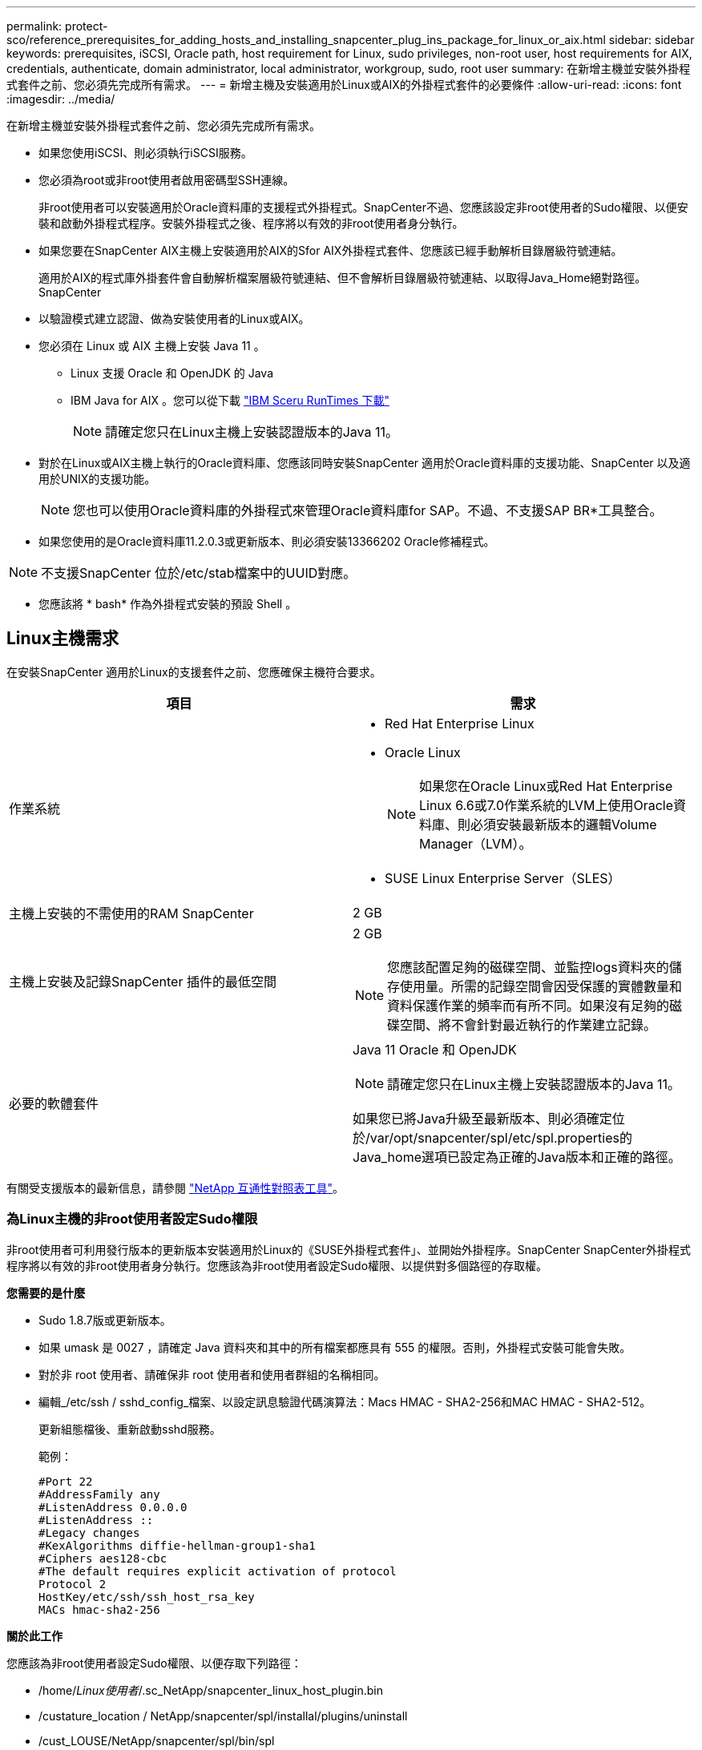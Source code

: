 ---
permalink: protect-sco/reference_prerequisites_for_adding_hosts_and_installing_snapcenter_plug_ins_package_for_linux_or_aix.html 
sidebar: sidebar 
keywords: prerequisites, iSCSI, Oracle path, host requirement for Linux, sudo privileges, non-root user, host requirements for AIX, credentials, authenticate, domain administrator, local administrator, workgroup, sudo, root user 
summary: 在新增主機並安裝外掛程式套件之前、您必須先完成所有需求。 
---
= 新增主機及安裝適用於Linux或AIX的外掛程式套件的必要條件
:allow-uri-read: 
:icons: font
:imagesdir: ../media/


[role="lead"]
在新增主機並安裝外掛程式套件之前、您必須先完成所有需求。

* 如果您使用iSCSI、則必須執行iSCSI服務。
* 您必須為root或非root使用者啟用密碼型SSH連線。
+
非root使用者可以安裝適用於Oracle資料庫的支援程式外掛程式。SnapCenter不過、您應該設定非root使用者的Sudo權限、以便安裝和啟動外掛程式程序。安裝外掛程式之後、程序將以有效的非root使用者身分執行。

* 如果您要在SnapCenter AIX主機上安裝適用於AIX的Sfor AIX外掛程式套件、您應該已經手動解析目錄層級符號連結。
+
適用於AIX的程式庫外掛套件會自動解析檔案層級符號連結、但不會解析目錄層級符號連結、以取得Java_Home絕對路徑。SnapCenter

* 以驗證模式建立認證、做為安裝使用者的Linux或AIX。
* 您必須在 Linux 或 AIX 主機上安裝 Java 11 。
+
** Linux 支援 Oracle 和 OpenJDK 的 Java
** IBM Java for AIX 。您可以從下載 https://developer.ibm.com/languages/java/semeru-runtimes/downloads/?version=11&os=AIX["IBM Sceru RunTimes 下載"]
+

NOTE: 請確定您只在Linux主機上安裝認證版本的Java 11。



* 對於在Linux或AIX主機上執行的Oracle資料庫、您應該同時安裝SnapCenter 適用於Oracle資料庫的支援功能、SnapCenter 以及適用於UNIX的支援功能。
+

NOTE: 您也可以使用Oracle資料庫的外掛程式來管理Oracle資料庫for SAP。不過、不支援SAP BR*工具整合。

* 如果您使用的是Oracle資料庫11.2.0.3或更新版本、則必須安裝13366202 Oracle修補程式。



NOTE: 不支援SnapCenter 位於/etc/stab檔案中的UUID對應。

* 您應該將 * bash* 作為外掛程式安裝的預設 Shell 。




== Linux主機需求

在安裝SnapCenter 適用於Linux的支援套件之前、您應確保主機符合要求。

|===
| 項目 | 需求 


 a| 
作業系統
 a| 
* Red Hat Enterprise Linux
* Oracle Linux
+

NOTE: 如果您在Oracle Linux或Red Hat Enterprise Linux 6.6或7.0作業系統的LVM上使用Oracle資料庫、則必須安裝最新版本的邏輯Volume Manager（LVM）。

* SUSE Linux Enterprise Server（SLES）




 a| 
主機上安裝的不需使用的RAM SnapCenter
 a| 
2 GB



 a| 
主機上安裝及記錄SnapCenter 插件的最低空間
 a| 
2 GB


NOTE: 您應該配置足夠的磁碟空間、並監控logs資料夾的儲存使用量。所需的記錄空間會因受保護的實體數量和資料保護作業的頻率而有所不同。如果沒有足夠的磁碟空間、將不會針對最近執行的作業建立記錄。



 a| 
必要的軟體套件
 a| 
Java 11 Oracle 和 OpenJDK


NOTE: 請確定您只在Linux主機上安裝認證版本的Java 11。

如果您已將Java升級至最新版本、則必須確定位於/var/opt/snapcenter/spl/etc/spl.properties的Java_home選項已設定為正確的Java版本和正確的路徑。

|===
有關受支援版本的最新信息，請參閱 https://imt.netapp.com/imt/imt.jsp?components=180320;180338;&solution=1257&isHWU&src=IMT["NetApp 互通性對照表工具"]。



=== 為Linux主機的非root使用者設定Sudo權限

非root使用者可利用發行版本的更新版本安裝適用於Linux的《SUSE外掛程式套件」、並開始外掛程序。SnapCenter SnapCenter外掛程式程序將以有效的非root使用者身分執行。您應該為非root使用者設定Sudo權限、以提供對多個路徑的存取權。

*您需要的是什麼*

* Sudo 1.8.7版或更新版本。
* 如果 umask 是 0027 ，請確定 Java 資料夾和其中的所有檔案都應具有 555 的權限。否則，外掛程式安裝可能會失敗。
* 對於非 root 使用者、請確保非 root 使用者和使用者群組的名稱相同。
* 編輯_/etc/ssh / sshd_config_檔案、以設定訊息驗證代碼演算法：Macs HMAC - SHA2-256和MAC HMAC - SHA2-512。
+
更新組態檔後、重新啟動sshd服務。

+
範例：

+
[listing]
----
#Port 22
#AddressFamily any
#ListenAddress 0.0.0.0
#ListenAddress ::
#Legacy changes
#KexAlgorithms diffie-hellman-group1-sha1
#Ciphers aes128-cbc
#The default requires explicit activation of protocol
Protocol 2
HostKey/etc/ssh/ssh_host_rsa_key
MACs hmac-sha2-256
----


*關於此工作*

您應該為非root使用者設定Sudo權限、以便存取下列路徑：

* /home/_Linux使用者_/.sc_NetApp/snapcenter_linux_host_plugin.bin
* /custature_location / NetApp/snapcenter/spl/installal/plugins/uninstall
* /cust_LOUSE/NetApp/snapcenter/spl/bin/spl


*步驟*

. 登入您要安裝SnapCenter 適用於Linux的支援套件的Linux主機。
. 使用visudo Linux公用程式、將下列行新增至/etc/udoers檔案。
+
[listing, subs="+quotes"]
----
Cmnd_Alias HPPLCMD = sha224:checksum_value== /home/_LINUX_USER_/.sc_netapp/snapcenter_linux_host_plugin.bin, /opt/NetApp/snapcenter/spl/installation/plugins/uninstall, /opt/NetApp/snapcenter/spl/bin/spl, /opt/NetApp/snapcenter/scc/bin/scc
Cmnd_Alias PRECHECKCMD = sha224:checksum_value== /home/_LINUX_USER_/.sc_netapp/Linux_Prechecks.sh
Cmnd_Alias CONFIGCHECKCMD = sha224:checksum_value== /opt/NetApp/snapcenter/spl/plugins/scu/scucore/configurationcheck/Config_Check.sh
Cmnd_Alias SCCMD = sha224:checksum_value== /opt/NetApp/snapcenter/spl/bin/sc_command_executor
Cmnd_Alias SCCCMDEXECUTOR =checksum_value== /opt/NetApp/snapcenter/scc/bin/sccCommandExecutor
_LINUX_USER_ ALL=(ALL) NOPASSWD:SETENV: HPPLCMD, PRECHECKCMD, CONFIGCHECKCMD, SCCCMDEXECUTOR, SCCMD
Defaults: _LINUX_USER_ env_keep += "IATEMPDIR"
Defaults: _LINUX_USER_ env_keep += "JAVA_HOME"
Defaults: _LINUX_USER_ !visiblepw
Defaults: _LINUX_USER_ !requiretty
----
+

NOTE: 如果您有RAC設定、以及其他允許的命令、您應該將下列項目新增至/etc/udoers檔案：「/setc/bin/olsnodes <crs_home> 」



您可以從/etc/oracle/OLR.loc_檔案取得_crs_home_的 值。

_Linux使用者_是您所建立的非root使用者名稱。

您可以從 *SC_UNIT_plugins_checksum ． txt* 檔案取得 _checksum 值 _ 、檔案位於：

* _C ： \ProgramData\NetApp\SnapCenter\Package 儲存庫 \SC_UNIX 外掛程式 _checksum ． txt_ （如果 SnapCenter 伺服器安裝在 Windows 主機上）。
* 如果 SnapCenter 伺服器安裝在 Linux 主機上、則為 /opt/NetApp/snapcenter/SnapManagerWeb/Repository /SC_UNIT_plugin_checksum ． txt_ 。



IMPORTANT: 此範例只能做為建立自己資料的參考。



== AIX主機需求

在安裝SnapCenter 適用於AIX的支援套件之前、您應確保主機符合要求。


NOTE: 作爲適用於AIX的支援不支援並行Volume群組的《支援UNIX的程式集》外掛程式。SnapCenter SnapCenter

|===
| 項目 | 需求 


 a| 
作業系統
 a| 
部分7.1或更新版本AIX



 a| 
主機上安裝的不需使用的RAM SnapCenter
 a| 
4 GB



 a| 
主機上安裝及記錄SnapCenter 插件的最低空間
 a| 
2 GB


NOTE: 您應該配置足夠的磁碟空間、並監控logs資料夾的儲存使用量。所需的記錄空間會因受保護的實體數量和資料保護作業的頻率而有所不同。如果沒有足夠的磁碟空間、將不會針對最近執行的作業建立記錄。



 a| 
必要的軟體套件
 a| 
Java 11 IBM Java

如果您已將Java升級至最新版本、則必須確定位於/var/opt/snapcenter/spl/etc/spl.properties的Java_home選項已設定為正確的Java版本和正確的路徑。

|===
有關受支援版本的最新信息，請參閱 https://imt.netapp.com/imt/imt.jsp?components=180320;180338;&solution=1257&isHWU&src=IMT["NetApp 互通性對照表工具"]。



=== 為非root使用者設定適用於AIX主機的Sudo權限

支援非root使用者安裝適用於AIX的支援套件、並啟動外掛程式的程序。SnapCenter SnapCenter外掛程式程序將以有效的非root使用者身分執行。您應該為非root使用者設定Sudo權限、以提供對多個路徑的存取權。

*您需要的是什麼*

* Sudo 1.8.7版或更新版本。
* 如果 umask 是 0027 ，請確定 Java 資料夾和其中的所有檔案都應具有 555 的權限。否則，外掛程式安裝可能會失敗。
* 編輯_/etc/ssh / sshd_config_檔案、以設定訊息驗證代碼演算法：Macs HMAC - SHA2-256和MAC HMAC - SHA2-512。
+
更新組態檔後、重新啟動sshd服務。

+
範例：

+
[listing]
----
#Port 22
#AddressFamily any
#ListenAddress 0.0.0.0
#ListenAddress ::
#Legacy changes
#KexAlgorithms diffie-hellman-group1-sha1
#Ciphers aes128-cbc
#The default requires explicit activation of protocol
Protocol 2
HostKey/etc/ssh/ssh_host_rsa_key
MACs hmac-sha2-256
----


*關於此工作*

您應該為非root使用者設定Sudo權限、以便存取下列路徑：

* /home/_AIX_USER_/.SC_NetApp/snapcenter_AIX_host_plugin.bsx
* /custature_location / NetApp/snapcenter/spl/installal/plugins/uninstall
* /cust_LOUSE/NetApp/snapcenter/spl/bin/spl


*步驟*

. 登入您要在其中安裝SnapCenter 適用於AIX的整套件的AIX主機。
. 使用visudo Linux公用程式、將下列行新增至/etc/udoers檔案。
+
[listing, subs="+quotes"]
----
Cmnd_Alias HPPACMD = sha224:checksum_value== /home/_AIX_USER_/.sc_netapp/snapcenter_aix_host_plugin.bsx,
/opt/NetApp/snapcenter/spl/installation/plugins/uninstall, /opt/NetApp/snapcenter/spl/bin/spl
Cmnd_Alias PRECHECKCMD = sha224:checksum_value== /home/_AIX_USER_/.sc_netapp/AIX_Prechecks.sh
Cmnd_Alias CONFIGCHECKCMD = sha224:checksum_value== /opt/NetApp/snapcenter/spl/plugins/scu/scucore/configurationcheck/Config_Check.sh
Cmnd_Alias SCCMD = sha224:checksum_value== /opt/NetApp/snapcenter/spl/bin/sc_command_executor
_AIX_USER_ ALL=(ALL) NOPASSWD:SETENV: HPPACMD, PRECHECKCMD, CONFIGCHECKCMD, SCCMD
Defaults: _LINUX_USER_ env_keep += "IATEMPDIR"
Defaults: _LINUX_USER_ env_keep += "JAVA_HOME"
Defaults: _AIX_USER_ !visiblepw
Defaults: _AIX_USER_ !requiretty
----
+

NOTE: 如果您有RAC設定、以及其他允許的命令、您應該將下列項目新增至/etc/udoers檔案：「/setc/bin/olsnodes <crs_home> 」



您可以從/etc/oracle/OLR.loc_檔案取得_crs_home_的 值。

_AIX_USER_是您所建立的非root使用者名稱。

您可以從 *SC_UNIT_plugins_checksum ． txt* 檔案取得 _checksum 值 _ 、檔案位於：

* _C ： \ProgramData\NetApp\SnapCenter\Package 儲存庫 \SC_UNIX 外掛程式 _checksum ． txt_ （如果 SnapCenter 伺服器安裝在 Windows 主機上）。
* 如果 SnapCenter 伺服器安裝在 Linux 主機上、則為 /opt/NetApp/snapcenter/SnapManagerWeb/Repository /SC_UNIT_plugin_checksum ． txt_ 。



IMPORTANT: 此範例只能做為建立自己資料的參考。



== 設定認證資料

使用認證資料驗證使用者執行的不中斷作業。SnapCenter SnapCenter您應該建立認證、以便在Linux或AIX主機上安裝外掛程式套件。

*關於此工作*

系統會為root使用者或具有Sudo權限的非root使用者建立認證、以安裝及啟動外掛程式程序。

如需相關資訊、請參閱： <<為Linux主機的非root使用者設定Sudo權限>> 或 <<為非root使用者設定適用於AIX主機的Sudo權限>>

|===


| *最佳實務做法：*雖然您可以在部署主機及安裝外掛程式之後建立認證、但最佳實務做法是在新增SVM之後建立認證、然後再部署主機及安裝外掛程式。 
|===
*步驟*

. 在左側導覽窗格中、按一下*設定*。
. 在「設定」頁面中、按一下「*認證*」。
. 按一下「*新增*」。
. 在「認證」頁面中、輸入認證資訊：
+
|===
| 針對此欄位... | 執行此動作... 


 a| 
認證名稱
 a| 
輸入認證的名稱。



 a| 
使用者名稱/密碼
 a| 
輸入用於驗證的使用者名稱和密碼。

** 網域管理員
+
在您要安裝SnapCenter 此插件的系統上指定網域管理員。「使用者名稱」欄位的有效格式為：

+
*** _netbios\使用者名稱_
*** 網域FQDN \使用者名稱_


** 本機管理員（僅適用於工作群組）
+
對於屬於工作群組的系統、請在安裝SnapCenter 此插件的系統上指定內建的本機管理員。如果使用者帳戶擁有較高的權限、或主機系統上的使用者存取控制功能已停用、您可以指定屬於本機系統管理員群組的本機使用者帳戶。「使用者名稱」欄位的有效格式為：_username_





 a| 
驗證模式
 a| 
選取您要使用的驗證模式。

視外掛程式主機的作業系統而定、選取Linux或AIX。



 a| 
使用Sudo權限
 a| 
如果您要為非root使用者建立認證、請選取「*使用Sudo權限*」核取方塊。

|===
. 按一下「*確定*」。


完成認證設定之後、您可能會想要在*使用者與存取*頁面上、將認證維護指派給使用者或使用者群組。



== 設定Oracle資料庫的認證資料

您必須設定用於在Oracle資料庫上執行資料保護作業的認證資料。

*關於此工作*

您應該檢閱Oracle資料庫支援的不同驗證方法。如需相關資訊，請參閱 link:../get-started/concept_authentication_methods_for_your_credentials.html["認證方法"^]。

如果您為個別資源群組設定認證、且使用者名稱沒有完整的管理權限、則使用者名稱至少必須具有資源群組和備份權限。

如果您已啟用Oracle資料庫驗證、資源檢視中會顯示紅色的掛鎖圖示。您必須設定資料庫認證、才能保護資料庫或將其新增至資源群組、以執行資料保護作業。


NOTE: 如果您在建立認證時指定不正確的詳細資料、則會顯示錯誤訊息。您必須按一下*「取消」*、然後重試。

*步驟*

. 在左導覽窗格中、按一下*資源*、然後從清單中選取適當的外掛程式。
. 在「資源」頁面中、從*檢視*清單中選取*資料庫*。
. 按一下 image:../media/filter_icon.gif["篩選圖示"]，然後選取主機名稱和資料庫類型以篩選資源。
+
接著您可以按一下 image:../media/filter_icon.gif["篩選圖示"] 以關閉篩選窗格。

. 選取資料庫、然後按一下*資料庫設定*>*設定資料庫*。
. 在「設定資料庫設定」區段的「使用現有認證*」下拉式清單中、選取應該用來在Oracle資料庫上執行資料保護工作的認證。
+

NOTE: Oracle使用者應該擁有Sysdba權限。

+
您也可以按一下建立認證 image:../media/add_icon_configure_database.gif["在設定資料庫畫面中新增圖示"]。

. 在Configure ASM settings（設定ASM設定）區段的* Use existing Credential*（使用現有認證*）下拉式清單中、選取應用於在ASM執行個體上執行資料保護工作的認證資料。
+

NOTE: ASM使用者應具有SysASM權限。

+
您也可以按一下建立認證 image:../media/add_icon_configure_database.gif["在設定資料庫畫面中新增圖示"]。

. 在「設定RMAN目錄設定」區段的「使用現有認證資料*」下拉式清單中、選取應用於在Oracle Recovery Manager（RMAN）目錄資料庫上執行資料保護工作的認證資料。
+
您也可以按一下建立認證 image:../media/add_icon_configure_database.gif["在設定資料庫畫面中新增圖示"]。

+
在「* TNSName*」欄位中、輸入SnapCenter 透明網路基底（TNS）檔案名稱、以便讓該伺服器用於與資料庫通訊。

. 在*慣用的RAC節點*欄位中、指定備份首選的實際應用程式叢集（RAC）節點。
+
偏好的節點可能是存在RAC資料庫執行個體的一個或所有叢集節點。備份作業只會依喜好順序在這些偏好的節點上觸發。

+
在RAC One Node中、偏好的節點中只會列出一個節點、而此偏好的節點是目前裝載資料庫的節點。

+
在容錯移轉或重新配置RAC單一節點資料庫之後、重新整理SnapCenter 「還原資源」頁面中的資源、將會從先前裝載資料庫的*偏好的RAC節點*清單中移除主機。資料庫重新放置的RAC節點將列於* RAC節點*、並需要手動設定為偏好的RAC節點。

+
如需詳細資訊、請參閱 link:../protect-sco/task_define_a_backup_strategy_for_oracle_databases.html#preferred-nodes-in-rac-setup["RAC設定中的慣用節點"^]。

. 按一下「*確定*」。

